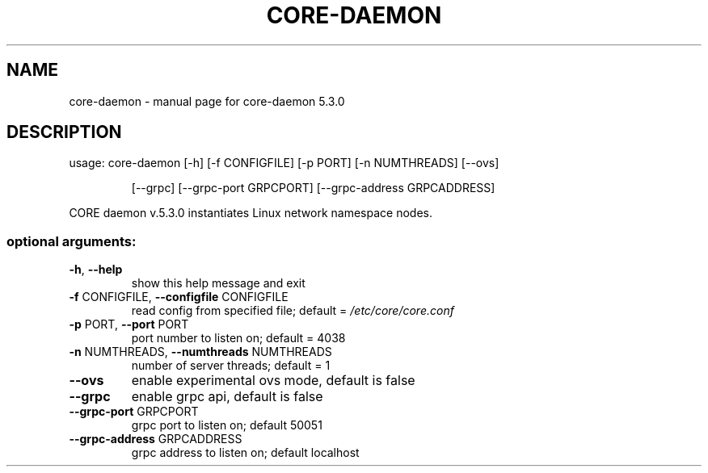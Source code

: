 .\" DO NOT MODIFY THIS FILE!  It was generated by help2man 1.47.3.
.TH CORE-DAEMON "1" "June 2019" "CORE" "User Commands"
.SH NAME
core-daemon \- manual page for core-daemon 5.3.0
.SH DESCRIPTION
usage: core\-daemon [\-h] [\-f CONFIGFILE] [\-p PORT] [\-n NUMTHREADS] [\-\-ovs]
.IP
[\-\-grpc] [\-\-grpc\-port GRPCPORT]
[\-\-grpc\-address GRPCADDRESS]
.PP
CORE daemon v.5.3.0 instantiates Linux network namespace nodes.
.SS "optional arguments:"
.TP
\fB\-h\fR, \fB\-\-help\fR
show this help message and exit
.TP
\fB\-f\fR CONFIGFILE, \fB\-\-configfile\fR CONFIGFILE
read config from specified file; default =
\fI\,/etc/core/core.conf\/\fP
.TP
\fB\-p\fR PORT, \fB\-\-port\fR PORT
port number to listen on; default = 4038
.TP
\fB\-n\fR NUMTHREADS, \fB\-\-numthreads\fR NUMTHREADS
number of server threads; default = 1
.TP
\fB\-\-ovs\fR
enable experimental ovs mode, default is false
.TP
\fB\-\-grpc\fR
enable grpc api, default is false
.TP
\fB\-\-grpc\-port\fR GRPCPORT
grpc port to listen on; default 50051
.TP
\fB\-\-grpc\-address\fR GRPCADDRESS
grpc address to listen on; default localhost
